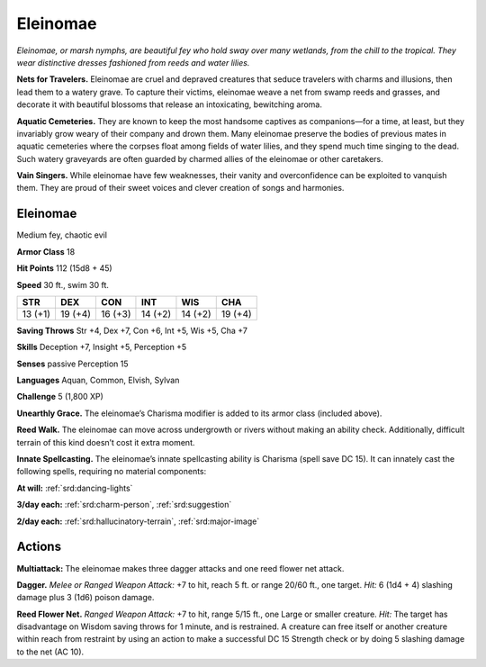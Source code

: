 
.. _tob:eleinomae:

Eleinomae
---------

*Eleinomae, or marsh nymphs, are beautiful fey who hold sway over
many wetlands, from the chill to the tropical. They wear distinctive
dresses fashioned from reeds and water lilies.*

**Nets for Travelers.** Eleinomae are cruel and depraved
creatures that seduce travelers with charms and illusions, then
lead them to a watery grave. To capture their victims, eleinomae
weave a net from swamp reeds and grasses, and decorate
it with beautiful blossoms that release an intoxicating,
bewitching aroma.

**Aquatic Cemeteries.** They are known to keep the most
handsome captives as companions—for a time, at
least, but they invariably grow weary of their company
and drown them. Many eleinomae preserve the bodies
of previous mates in aquatic cemeteries where the corpses
float among fields of water lilies, and they spend much
time singing to the dead. Such watery graveyards are
often guarded by charmed allies of the eleinomae or
other caretakers.

**Vain Singers.** While eleinomae have few weaknesses, their
vanity and overconfidence can be exploited to vanquish them.
They are proud of their sweet voices and clever creation of songs
and harmonies.

Eleinomae
~~~~~~~~~

Medium fey, chaotic evil

**Armor Class** 18

**Hit Points** 112 (15d8 + 45)

**Speed** 30 ft., swim 30 ft.

+-----------+-----------+-----------+-----------+-----------+-----------+
| STR       | DEX       | CON       | INT       | WIS       | CHA       |
+===========+===========+===========+===========+===========+===========+
| 13 (+1)   | 19 (+4)   | 16 (+3)   | 14 (+2)   | 14 (+2)   | 19 (+4)   |
+-----------+-----------+-----------+-----------+-----------+-----------+

**Saving Throws** Str +4, Dex +7, Con +6, Int +5, Wis +5, Cha +7

**Skills** Deception +7, Insight +5, Perception +5

**Senses** passive Perception 15

**Languages** Aquan, Common, Elvish, Sylvan

**Challenge** 5 (1,800 XP)

**Unearthly Grace.** The eleinomae’s Charisma modifier is added
to its armor class (included above).

**Reed Walk.** The eleinomae can move across undergrowth or
rivers without making an ability check. Additionally, difficult
terrain of this kind doesn’t cost it extra moment.

**Innate Spellcasting.** The eleinomae’s innate spellcasting
ability is Charisma (spell save DC 15). It can innately cast the
following spells, requiring no material components:

**At will:** :ref:`srd:dancing-lights`

**3/day each:** :ref:`srd:charm-person`, :ref:`srd:suggestion`

**2/day each:** :ref:`srd:hallucinatory-terrain`, :ref:`srd:major-image`

Actions
~~~~~~~

**Multiattack:** The eleinomae makes three dagger attacks and
one reed flower net attack.

**Dagger.** *Melee or Ranged Weapon Attack:* +7 to hit, reach 5 ft.
or range 20/60 ft., one target. *Hit:* 6 (1d4 + 4) slashing damage
plus 3 (1d6) poison damage.

**Reed Flower Net.** *Ranged Weapon Attack:* +7 to hit, range
5/15 ft., one Large or smaller creature. *Hit:* The target has
disadvantage on Wisdom saving throws for 1 minute, and is
restrained. A creature can free itself or another creature within
reach from restraint by using an action to make a successful
DC 15 Strength check or by doing 5 slashing damage to the
net (AC 10).
